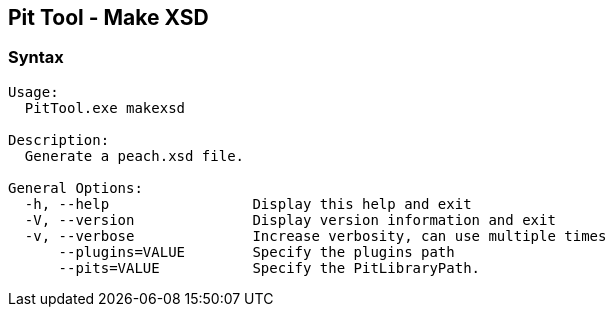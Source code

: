 [[PitTool_Makexsd]]
== Pit Tool - Make XSD

=== Syntax

----
Usage:
  PitTool.exe makexsd

Description:
  Generate a peach.xsd file.

General Options:
  -h, --help                 Display this help and exit
  -V, --version              Display version information and exit
  -v, --verbose              Increase verbosity, can use multiple times
      --plugins=VALUE        Specify the plugins path
      --pits=VALUE           Specify the PitLibraryPath.
----

// end
